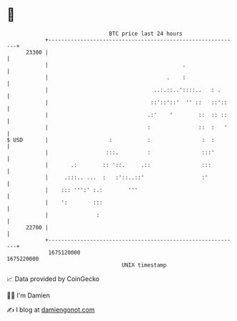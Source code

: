 * 👋

#+begin_example
                                   BTC price last 24 hours                    
               +------------------------------------------------------------+ 
         23300 |                                                            | 
               |                                          .                 | 
               |                                     .    :                 | 
               |                                 ..:.::..'::::..   : .      | 
               |                                ::'::'::'  '' ::   ::'::    | 
               |                               .:'    '        ::  :: ::    | 
               |                               :               ::  :   '    | 
   $ USD       |                   :           :                :  :        | 
               |                  :::.         :                :::'        | 
               |       .:        :: '::.     .::                :::         | 
               |     .:::.. ...  :   :'::..::'                  :'          | 
               |    ::: ''':' :.:        '''                                | 
               |    ':        :::                                           | 
               |               :                                            | 
         22700 |                                                            | 
               +------------------------------------------------------------+ 
                1675120000                                        1675220000  
                                       UNIX timestamp                         
#+end_example
📈 Data provided by CoinGecko

🧑‍💻 I'm Damien

✍️ I blog at [[https://www.damiengonot.com][damiengonot.com]]
